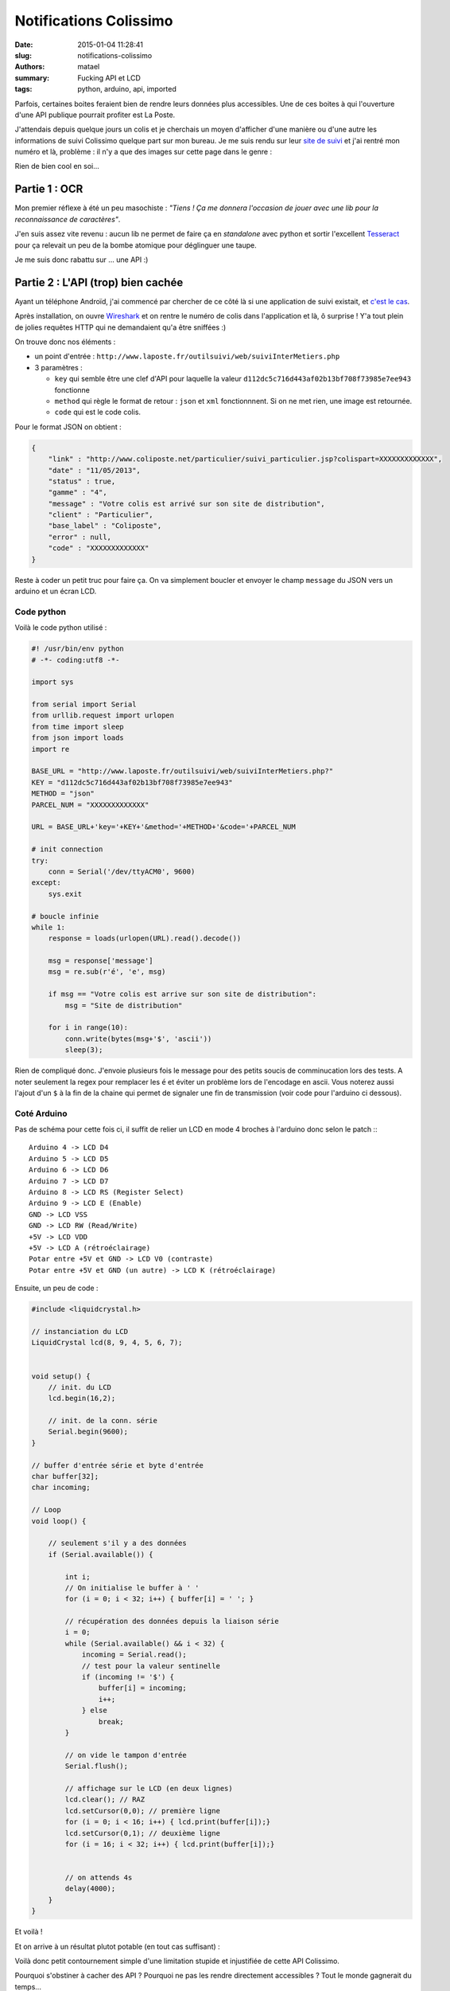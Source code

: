 =======================
Notifications Colissimo
=======================

:date: 2015-01-04 11:28:41
:slug: notifications-colissimo
:authors: matael
:summary: Fucking API et LCD
:tags: python, arduino, api, imported

Parfois, certaines boites feraient bien de rendre leurs données plus accessibles.
Une de ces boites à qui l'ouverture d'une API publique pourrait profiter est La Poste.

J'attendais depuis quelque jours un colis et je cherchais un moyen d'afficher d'une manière ou d'une autre les
informations de suivi Colissimo quelque part sur mon bureau. Je me suis rendu sur leur `site de suivi`_ et j'ai rentré
mon numéro et là, problème : il n'y a que des images sur cette page dans le genre :

.. image:: /static/images/colissimo/track.png
    :align: center

Rien de bien cool en soi...

Partie 1 : OCR
==============

Mon premier réflexe à été un peu masochiste : *"Tiens ! Ça me donnera l'occasion de jouer avec une lib pour la
reconnaissance de caractères"*.

J'en suis assez vite revenu : aucun lib ne permet de faire ça en *standalone* avec python et sortir l'excellent
Tesseract_ pour ça relevait un peu de la bombe atomique pour déglinguer une taupe.

Je me suis donc rabattu sur ... une API :)

Partie 2 : L'API (trop) bien cachée
===================================

Ayant un téléphone Androïd, j'ai commencé par chercher de ce côté là si une application de suivi existait, et `c'est le
cas`_.

Après installation, on ouvre Wireshark_ et on rentre le numéro de colis dans l'application et là, ô surprise !
Y'a tout plein de jolies requêtes HTTP qui ne demandaient qu'a être sniffées :)

On trouve donc nos éléments :

- un point d'entrée : ``http://www.laposte.fr/outilsuivi/web/suiviInterMetiers.php``
- 3 paramètres :

  - ``key`` qui semble être une clef d'API pour laquelle la valeur ``d112dc5c716d443af02b13bf708f73985e7ee943``
    fonctionne
  - ``method`` qui règle le format de retour : ``json`` et ``xml`` fonctionnnent. Si on ne met rien, une image est
    retournée.
  - ``code`` qui est le code colis.

Pour le format JSON on obtient :

.. code-block:: javascript

    {
        "link" : "http://www.coliposte.net/particulier/suivi_particulier.jsp?colispart=XXXXXXXXXXXXX",
        "date" : "11/05/2013",
        "status" : true,
        "gamme" : "4",
        "message" : "Votre colis est arrivé sur son site de distribution",
        "client" : "Particulier",
        "base_label" : "Coliposte",
        "error" : null,
        "code" : "XXXXXXXXXXXXX"
    }

Reste à coder un petit truc pour faire ça. On va simplement boucler et envoyer le champ ``message`` du JSON vers un
arduino et un écran LCD.

Code python
-----------

Voilà le code python utilisé :

.. code-block:: python

    #! /usr/bin/env python
    # -*- coding:utf8 -*-

    import sys

    from serial import Serial
    from urllib.request import urlopen
    from time import sleep
    from json import loads
    import re

    BASE_URL = "http://www.laposte.fr/outilsuivi/web/suiviInterMetiers.php?"
    KEY = "d112dc5c716d443af02b13bf708f73985e7ee943"
    METHOD = "json"
    PARCEL_NUM = "XXXXXXXXXXXXX"

    URL = BASE_URL+'key='+KEY+'&method='+METHOD+'&code='+PARCEL_NUM

    # init connection
    try:
        conn = Serial('/dev/ttyACM0', 9600)
    except:
        sys.exit

    # boucle infinie
    while 1:
        response = loads(urlopen(URL).read().decode())

        msg = response['message']
        msg = re.sub(r'é', 'e', msg)

        if msg == "Votre colis est arrive sur son site de distribution":
            msg = "Site de distribution"

        for i in range(10):
            conn.write(bytes(msg+'$', 'ascii'))
            sleep(3);

Rien de compliqué donc. J'envoie plusieurs fois le message pour des petits soucis de comminucation lors des tests.
A noter seulement la regex pour remplacer les ``é`` et éviter un problème lors de l'encodage en ascii. Vous noterez
aussi l'ajout d'un ``$`` à la fin de la chaine qui permet de signaler une fin de transmission (voir code pour l'arduino
ci dessous).

Coté Arduino
------------

Pas de schéma pour cette fois ci, il suffit de relier un LCD en mode 4 broches à l'arduino donc selon le patch :::

    Arduino 4 -> LCD D4
    Arduino 5 -> LCD D5
    Arduino 6 -> LCD D6
    Arduino 7 -> LCD D7
    Arduino 8 -> LCD RS (Register Select)
    Arduino 9 -> LCD E (Enable)
    GND -> LCD VSS
    GND -> LCD RW (Read/Write)
    +5V -> LCD VDD
    +5V -> LCD A (rétroéclairage)
    Potar entre +5V et GND -> LCD V0 (contraste)
    Potar entre +5V et GND (un autre) -> LCD K (rétroéclairage)

Ensuite, un peu de code :

.. code-block:: c

    #include <liquidcrystal.h>

    // instanciation du LCD
    LiquidCrystal lcd(8, 9, 4, 5, 6, 7);


    void setup() {
        // init. du LCD
        lcd.begin(16,2);

        // init. de la conn. série
        Serial.begin(9600);
    }

    // buffer d'entrée série et byte d'entrée
    char buffer[32];
    char incoming;

    // Loop
    void loop() {

        // seulement s'il y a des données
        if (Serial.available()) {

            int i;
            // On initialise le buffer à ' '
            for (i = 0; i < 32; i++) { buffer[i] = ' '; }

            // récupération des données depuis la liaison série
            i = 0;
            while (Serial.available() && i < 32) {
                incoming = Serial.read();
                // test pour la valeur sentinelle
                if (incoming != '$') {
                    buffer[i] = incoming;
                    i++;
                } else
                    break;
            }

            // on vide le tampon d'entrée
            Serial.flush();

            // affichage sur le LCD (en deux lignes)
            lcd.clear(); // RAZ
            lcd.setCursor(0,0); // première ligne
            for (i = 0; i < 16; i++) { lcd.print(buffer[i]);}
            lcd.setCursor(0,1); // deuxième ligne
            for (i = 16; i < 32; i++) { lcd.print(buffer[i]);}


            // on attends 4s
            delay(4000);
        }
    }

Et voilà !

Et on arrive à un résultat plutot potable (en tout cas suffisant) :

.. image:: /static/images/colissimo/result.jpg
    :width: 500px
    :align: center

Voilà donc petit contournement simple d'une limitation stupide et injustifiée de cette API Colissimo.

Pourquoi s'obstiner à cacher des API ? Pourquoi ne pas les rendre directement accessibles ? Tout le monde gagnerait du
temps...

.. _site de suivi: http://www.colissimo.fr/portail_colissimo/suivre.do
.. _Tesseract: http://code.google.com/p/tesseract-ocr/
.. _c'est le cas: https://play.google.com/store/apps/details?id=fr.laposte.lapostetracking&hl=fr
.. _Wireshark: http://www.wireshark.org/
